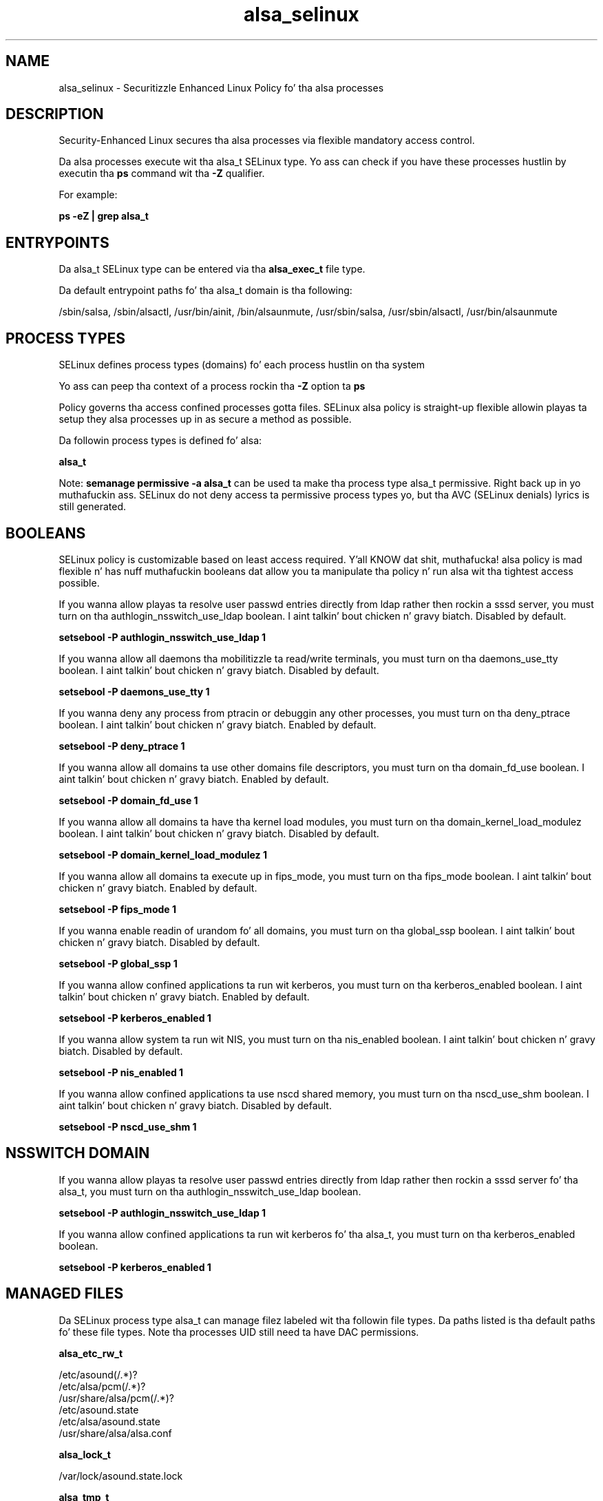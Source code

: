 .TH  "alsa_selinux"  "8"  "14-12-02" "alsa" "SELinux Policy alsa"
.SH "NAME"
alsa_selinux \- Securitizzle Enhanced Linux Policy fo' tha alsa processes
.SH "DESCRIPTION"

Security-Enhanced Linux secures tha alsa processes via flexible mandatory access control.

Da alsa processes execute wit tha alsa_t SELinux type. Yo ass can check if you have these processes hustlin by executin tha \fBps\fP command wit tha \fB\-Z\fP qualifier.

For example:

.B ps -eZ | grep alsa_t


.SH "ENTRYPOINTS"

Da alsa_t SELinux type can be entered via tha \fBalsa_exec_t\fP file type.

Da default entrypoint paths fo' tha alsa_t domain is tha following:

/sbin/salsa, /sbin/alsactl, /usr/bin/ainit, /bin/alsaunmute, /usr/sbin/salsa, /usr/sbin/alsactl, /usr/bin/alsaunmute
.SH PROCESS TYPES
SELinux defines process types (domains) fo' each process hustlin on tha system
.PP
Yo ass can peep tha context of a process rockin tha \fB\-Z\fP option ta \fBps\bP
.PP
Policy governs tha access confined processes gotta files.
SELinux alsa policy is straight-up flexible allowin playas ta setup they alsa processes up in as secure a method as possible.
.PP
Da followin process types is defined fo' alsa:

.EX
.B alsa_t
.EE
.PP
Note:
.B semanage permissive -a alsa_t
can be used ta make tha process type alsa_t permissive. Right back up in yo muthafuckin ass. SELinux do not deny access ta permissive process types yo, but tha AVC (SELinux denials) lyrics is still generated.

.SH BOOLEANS
SELinux policy is customizable based on least access required. Y'all KNOW dat shit, muthafucka!  alsa policy is mad flexible n' has nuff muthafuckin booleans dat allow you ta manipulate tha policy n' run alsa wit tha tightest access possible.


.PP
If you wanna allow playas ta resolve user passwd entries directly from ldap rather then rockin a sssd server, you must turn on tha authlogin_nsswitch_use_ldap boolean. I aint talkin' bout chicken n' gravy biatch. Disabled by default.

.EX
.B setsebool -P authlogin_nsswitch_use_ldap 1

.EE

.PP
If you wanna allow all daemons tha mobilitizzle ta read/write terminals, you must turn on tha daemons_use_tty boolean. I aint talkin' bout chicken n' gravy biatch. Disabled by default.

.EX
.B setsebool -P daemons_use_tty 1

.EE

.PP
If you wanna deny any process from ptracin or debuggin any other processes, you must turn on tha deny_ptrace boolean. I aint talkin' bout chicken n' gravy biatch. Enabled by default.

.EX
.B setsebool -P deny_ptrace 1

.EE

.PP
If you wanna allow all domains ta use other domains file descriptors, you must turn on tha domain_fd_use boolean. I aint talkin' bout chicken n' gravy biatch. Enabled by default.

.EX
.B setsebool -P domain_fd_use 1

.EE

.PP
If you wanna allow all domains ta have tha kernel load modules, you must turn on tha domain_kernel_load_modulez boolean. I aint talkin' bout chicken n' gravy biatch. Disabled by default.

.EX
.B setsebool -P domain_kernel_load_modulez 1

.EE

.PP
If you wanna allow all domains ta execute up in fips_mode, you must turn on tha fips_mode boolean. I aint talkin' bout chicken n' gravy biatch. Enabled by default.

.EX
.B setsebool -P fips_mode 1

.EE

.PP
If you wanna enable readin of urandom fo' all domains, you must turn on tha global_ssp boolean. I aint talkin' bout chicken n' gravy biatch. Disabled by default.

.EX
.B setsebool -P global_ssp 1

.EE

.PP
If you wanna allow confined applications ta run wit kerberos, you must turn on tha kerberos_enabled boolean. I aint talkin' bout chicken n' gravy biatch. Enabled by default.

.EX
.B setsebool -P kerberos_enabled 1

.EE

.PP
If you wanna allow system ta run wit NIS, you must turn on tha nis_enabled boolean. I aint talkin' bout chicken n' gravy biatch. Disabled by default.

.EX
.B setsebool -P nis_enabled 1

.EE

.PP
If you wanna allow confined applications ta use nscd shared memory, you must turn on tha nscd_use_shm boolean. I aint talkin' bout chicken n' gravy biatch. Disabled by default.

.EX
.B setsebool -P nscd_use_shm 1

.EE

.SH NSSWITCH DOMAIN

.PP
If you wanna allow playas ta resolve user passwd entries directly from ldap rather then rockin a sssd server fo' tha alsa_t, you must turn on tha authlogin_nsswitch_use_ldap boolean.

.EX
.B setsebool -P authlogin_nsswitch_use_ldap 1
.EE

.PP
If you wanna allow confined applications ta run wit kerberos fo' tha alsa_t, you must turn on tha kerberos_enabled boolean.

.EX
.B setsebool -P kerberos_enabled 1
.EE

.SH "MANAGED FILES"

Da SELinux process type alsa_t can manage filez labeled wit tha followin file types.  Da paths listed is tha default paths fo' these file types.  Note tha processes UID still need ta have DAC permissions.

.br
.B alsa_etc_rw_t

	/etc/asound(/.*)?
.br
	/etc/alsa/pcm(/.*)?
.br
	/usr/share/alsa/pcm(/.*)?
.br
	/etc/asound\.state
.br
	/etc/alsa/asound\.state
.br
	/usr/share/alsa/alsa\.conf
.br

.br
.B alsa_lock_t

	/var/lock/asound\.state\.lock
.br

.br
.B alsa_tmp_t


.br
.B alsa_var_lib_t

	/var/lib/alsa(/.*)?
.br

.br
.B alsa_var_run_t

	/var/run/alsactl\.pid
.br

.SH FILE CONTEXTS
SELinux requires filez ta have a extended attribute ta define tha file type.
.PP
Yo ass can peep tha context of a gangbangin' file rockin tha \fB\-Z\fP option ta \fBls\bP
.PP
Policy governs tha access confined processes gotta these files.
SELinux alsa policy is straight-up flexible allowin playas ta setup they alsa processes up in as secure a method as possible.
.PP

.PP
.B STANDARD FILE CONTEXT

SELinux defines tha file context types fo' tha alsa, if you wanted to
store filez wit these types up in a gangbangin' finger-lickin' diffent paths, you need ta execute tha semanage command ta sepecify alternate labelin n' then use restorecon ta put tha labels on disk.

.B semanage fcontext -a -t alsa_etc_rw_t '/srv/alsa/content(/.*)?'
.br
.B restorecon -R -v /srv/myalsa_content

Note: SELinux often uses regular expressions ta specify labels dat match multiple files.

.I Da followin file types is defined fo' alsa:


.EX
.PP
.B alsa_etc_rw_t
.EE

- Set filez wit tha alsa_etc_rw_t type, if you wanna treat tha filez as alsa etc read/write content.

.br
.TP 5
Paths:
/etc/asound(/.*)?, /etc/alsa/pcm(/.*)?, /usr/share/alsa/pcm(/.*)?, /etc/asound\.state, /etc/alsa/asound\.state, /usr/share/alsa/alsa\.conf

.EX
.PP
.B alsa_exec_t
.EE

- Set filez wit tha alsa_exec_t type, if you wanna transizzle a executable ta tha alsa_t domain.

.br
.TP 5
Paths:
/sbin/salsa, /sbin/alsactl, /usr/bin/ainit, /bin/alsaunmute, /usr/sbin/salsa, /usr/sbin/alsactl, /usr/bin/alsaunmute

.EX
.PP
.B alsa_home_t
.EE

- Set filez wit tha alsa_home_t type, if you wanna store alsa filez up in tha playas home directory.


.EX
.PP
.B alsa_lock_t
.EE

- Set filez wit tha alsa_lock_t type, if you wanna treat tha filez as alsa lock data, stored under tha /var/lock directory


.EX
.PP
.B alsa_tmp_t
.EE

- Set filez wit tha alsa_tmp_t type, if you wanna store alsa temporary filez up in tha /tmp directories.


.EX
.PP
.B alsa_unit_file_t
.EE

- Set filez wit tha alsa_unit_file_t type, if you wanna treat tha filez as alsa unit content.


.EX
.PP
.B alsa_var_lib_t
.EE

- Set filez wit tha alsa_var_lib_t type, if you wanna store tha alsa filez under tha /var/lib directory.


.EX
.PP
.B alsa_var_run_t
.EE

- Set filez wit tha alsa_var_run_t type, if you wanna store tha alsa filez under tha /run or /var/run directory.


.PP
Note: File context can be temporarily modified wit tha chcon command. Y'all KNOW dat shit, muthafucka!  If you wanna permanently chizzle tha file context you need ta use the
.B semanage fcontext
command. Y'all KNOW dat shit, muthafucka!  This will modify tha SELinux labelin database.  Yo ass will need ta use
.B restorecon
to apply tha labels.

.SH "COMMANDS"
.B semanage fcontext
can also be used ta manipulate default file context mappings.
.PP
.B semanage permissive
can also be used ta manipulate whether or not a process type is permissive.
.PP
.B semanage module
can also be used ta enable/disable/install/remove policy modules.

.B semanage boolean
can also be used ta manipulate tha booleans

.PP
.B system-config-selinux
is a GUI tool available ta customize SELinux policy settings.

.SH AUTHOR
This manual page was auto-generated using
.B "sepolicy manpage".

.SH "SEE ALSO"
selinux(8), alsa(8), semanage(8), restorecon(8), chcon(1), sepolicy(8)
, setsebool(8)</textarea>

<div id="button">
<br/>
<input type="submit" name="translate" value="Tranzizzle Dis Shiznit" />
</div>

</form> 

</div>

<div id="space3"></div>
<div id="disclaimer"><h2>Use this to translate your words into gangsta</h2>
<h2>Click <a href="more.html">here</a> to learn more about Gizoogle</h2></div>

</body>
</html>
